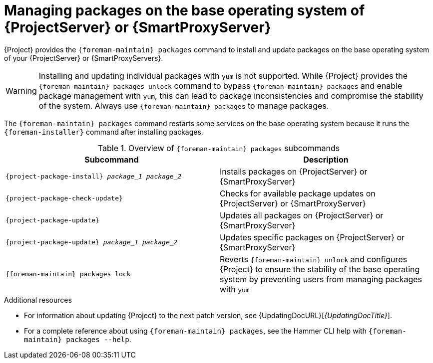 [id="Managing_Packages_on_the_Base_Operating_System_{context}"]
= Managing packages on the base operating system of {ProjectServer} or {SmartProxyServer}

{Project} provides the `{foreman-maintain} packages` command to install and update packages on the base operating system of your {ProjectServer} or {SmartProxyServers}.

[WARNING]
====
Installing and updating individual packages with `yum` is not supported.
While {Project} provides the `{foreman-maintain} packages unlock` command to bypass `{foreman-maintain} packages` and enable package management with `yum`, this can lead to package inconsistencies and compromise the stability of the system.
Always use `{foreman-maintain} packages` to manage packages.
====

The `{foreman-maintain} packages` command restarts some services on the base operating system because it runs the `{foreman-installer}` command after installing packages.

.Overview of `{foreman-maintain} packages` subcommands
[cols=2,1,options="header"]
|====
|Subcommand |Description
a|
[options="nowrap", subs="+quotes,attributes"]
----
{project-package-install} _package_1_ _package_2_
----
|Installs packages on {ProjectServer} or {SmartProxyServer}
a|
[options="nowrap", subs="+quotes,attributes"]
----
{project-package-check-update}
----
|Checks for available package updates on {ProjectServer} or {SmartProxyServer}
a|
[options="nowrap", subs="+quotes,attributes"]
----
{project-package-update}
----
|Updates all packages on {ProjectServer} or {SmartProxyServer}
a|
[options="nowrap", subs="+quotes,attributes"]
----
{project-package-update} _package_1_ _package_2_
----
|Updates specific packages on {ProjectServer} or {SmartProxyServer}
a|
[options="nowrap", subs="+quotes,attributes"]
----
{foreman-maintain} packages lock
----
|Reverts `{foreman-maintain} unlock` and configures {Project} to ensure the stability of the base operating system by preventing users from managing packages with `yum`
|====

.Additional resources
* For information about updating {Project} to the next patch version, see {UpdatingDocURL}[_{UpdatingDocTitle}_].
* For a complete reference about using `{foreman-maintain} packages`, see the Hammer CLI help with `{foreman-maintain} packages --help`.
